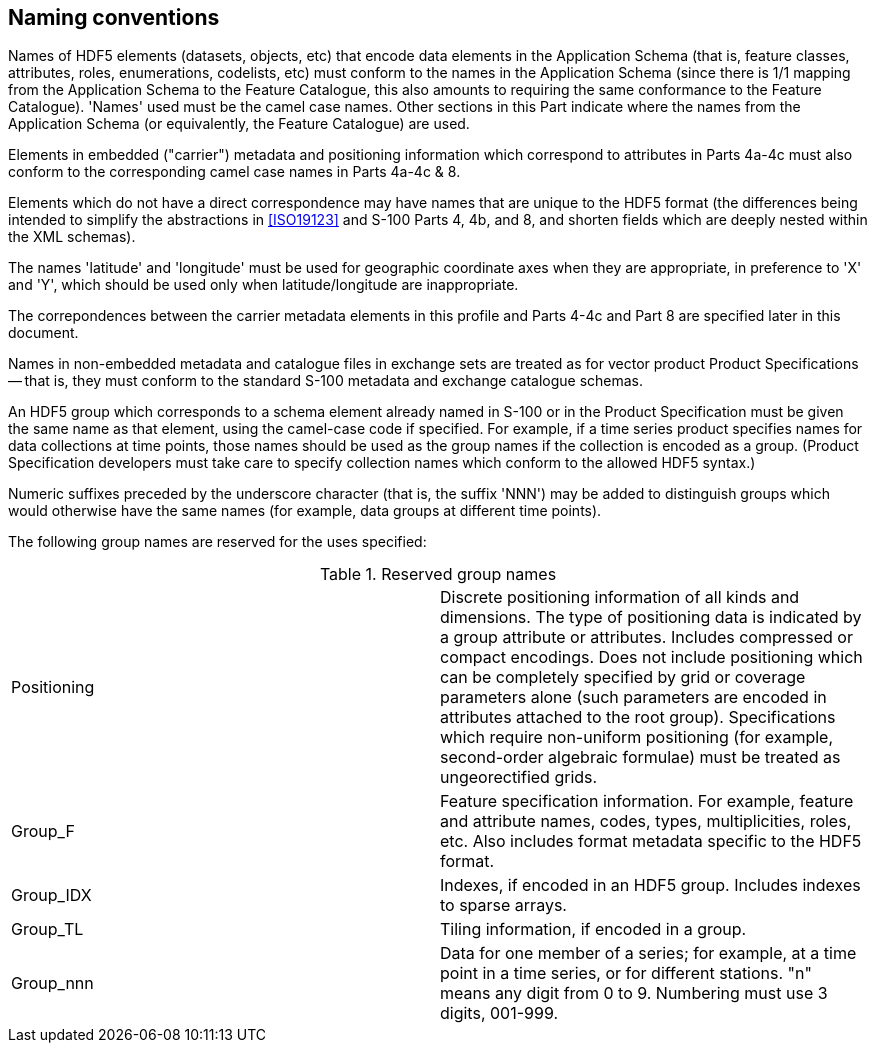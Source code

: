 [[cls-10c-8]]
== Naming conventions

Names of HDF5 elements (datasets, objects, etc) that encode data elements
in the Application Schema (that is, feature classes, attributes, roles,
enumerations, codelists, etc) must conform to the names in the Application
Schema (since there is 1/1 mapping from the Application Schema to the
Feature Catalogue, this also amounts to requiring the same conformance to
the Feature Catalogue). 'Names' used must be the camel case names. Other
sections in this Part indicate where the names from the Application Schema
(or equivalently, the Feature Catalogue) are used.

Elements in embedded ("carrier") metadata and positioning information which
correspond to attributes in Parts 4a-4c must also conform to the
corresponding camel case names in Parts 4a-4c & 8.

Elements which do not have a direct correspondence may have names that are
unique to the HDF5 format (the differences being intended to simplify the
abstractions in <<ISO19123>> and S-100 Parts 4, 4b, and 8, and shorten fields
which are deeply nested within the XML schemas).

The names 'latitude' and 'longitude' must be used for geographic coordinate
axes when they are appropriate, in preference to 'X' and 'Y', which should
be used only when latitude/longitude are inappropriate.

The correpondences between the carrier metadata elements in this profile
and Parts 4-4c and Part 8 are specified later in this document.

Names in non-embedded metadata and catalogue files in exchange sets are
treated as for vector product Product Specifications -- that is, they must
conform to the standard S-100 metadata and exchange catalogue schemas.

An HDF5 group which corresponds to a schema element already named in S-100
or in the Product Specification must be given the same name as that
element, using the camel-case code if specified. For example, if a time
series product specifies names for data collections at time points, those
names should be used as the group names if the collection is encoded as a
group. (Product Specification developers must take care to specify
collection names which conform to the allowed HDF5 syntax.)

Numeric suffixes preceded by the underscore character (that is, the suffix
'NNN') may be added to distinguish groups which would otherwise have the
same names (for example, data groups at different time points).

The following group names are reserved for the uses specified:

[[tab-10c-2]]
.Reserved group names
[cols="a,a"]
|===
| Positioning | Discrete positioning information of all kinds and dimensions. The type of positioning data is indicated by a group attribute or attributes. Includes compressed or compact encodings. Does not include positioning which can be completely specified by grid or coverage parameters alone (such parameters are encoded in attributes attached to the root group). Specifications which require non-uniform positioning (for example, second-order algebraic formulae) must be treated as ungeorectified grids.
| Group_F | Feature specification information. For example, feature and attribute names, codes, types, multiplicities, roles, etc. Also includes format metadata specific to the HDF5 format.
| Group_IDX | Indexes, if encoded in an HDF5 group. Includes indexes to sparse arrays.
| Group_TL | Tiling information, if encoded in a group.
| Group_nnn | Data for one member of a series; for example, at a time point in a time series, or for different stations. "n" means any digit from 0 to 9. Numbering must use 3 digits, 001-999.
|===
